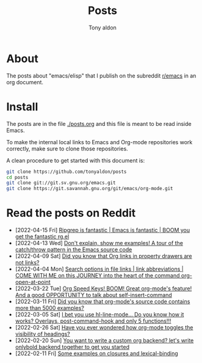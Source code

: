 #+TITLE: Posts
#+AUTHOR: Tony aldon

* About

The posts about "emacs/elisp" that I publish on the subreddit
[[https://www.reddit.com/r/emacs/][r/emacs]] in an org document.

* Install

The posts are in the file [[./posts.org]] and this file is meant to be
read inside Emacs.

To make the internal local links to Emacs and Org-mode repositories
work correctly, make sure to clone those repositories.

A clean procedure to get started with this document is:

#+BEGIN_SRC bash
git clone https://github.com/tonyaldon/posts
cd posts
git clone git://git.sv.gnu.org/emacs.git
git clone https://git.savannah.gnu.org/git/emacs/org-mode.git
#+END_SRC

* Read the posts on Reddit

- [2022-04-15 Fri] [[https://www.reddit.com/r/emacs/comments/u4c5rc/ripgrep_is_fantastic_emacs_is_fantastic_boom_you/][Ripgrep is fantastic | Emacs is fantastic | BOOM you get the fantastic rg.el]]
- [2022-04-13 Wed] [[https://www.reddit.com/r/emacs/comments/u2u229/dont_explain_show_me_examples_a_tour_of_the/][Don't explain, show me examples!  A tour of the catch/throw pattern in the Emacs source code]]
- [2022-04-09 Sat] [[https://www.reddit.com/r/emacs/comments/tznia8/did_you_know_that_org_links_in_property_drawers/][Did you know that Org links in property drawers are not links?]]
- [2022-04-04 Mon] [[https://www.reddit.com/r/emacs/comments/tw3fpu/search_options_in_file_links_link_abbreviations/][Search options in file links | link abbreviations | COME WITH ME on this JOURNEY into the heart of the command org-open-at-point]]
- [2022-03-22 Tue] [[https://www.reddit.com/r/emacs/comments/tk8qou/org_speed_keys_boom_great_orgmodes_feature_and_a/][Org Speed Keys! BOOM! Great org-mode's feature! And a good OPPORTUNITY to talk about self-insert-command]]
- [2022-03-11 Fri] [[https://www.reddit.com/r/emacs/comments/tblodh/did_you_know_that_orgmodes_source_code_contains/][Did you know that org-mode's source code contains more than 5000 examples?]]
- [2022-03-05 Sat] [[https://www.reddit.com/r/emacs/comments/t7doal/i_bet_you_use_hllinemode_do_you_know_how_it_works/][I bet you use hl-line-mode...  Do you know how it works?  Overlays, post-command-hook and only 5 functions!!!]]
- [2022-02-26 Sat] [[https://www.reddit.com/r/emacs/comments/t1r2wq/have_you_ever_wondered_how_orgmode_toggles_the/][Have you ever wondered how org-mode toggles the visibility of headings?]]
- [2022-02-20 Sun] [[https://www.reddit.com/r/emacs/comments/swvbmm/you_want_to_write_a_custom_org_backend_lets_write/][You want to write a custom org backend? let's write onlybold backend together to get you started]]
- [2022-02-11 Fri] [[https://www.reddit.com/r/emacs/comments/sq1esz/some_examples_on_closures_and_lexicalbinding/][Some examples on closures and lexical-binding]]
